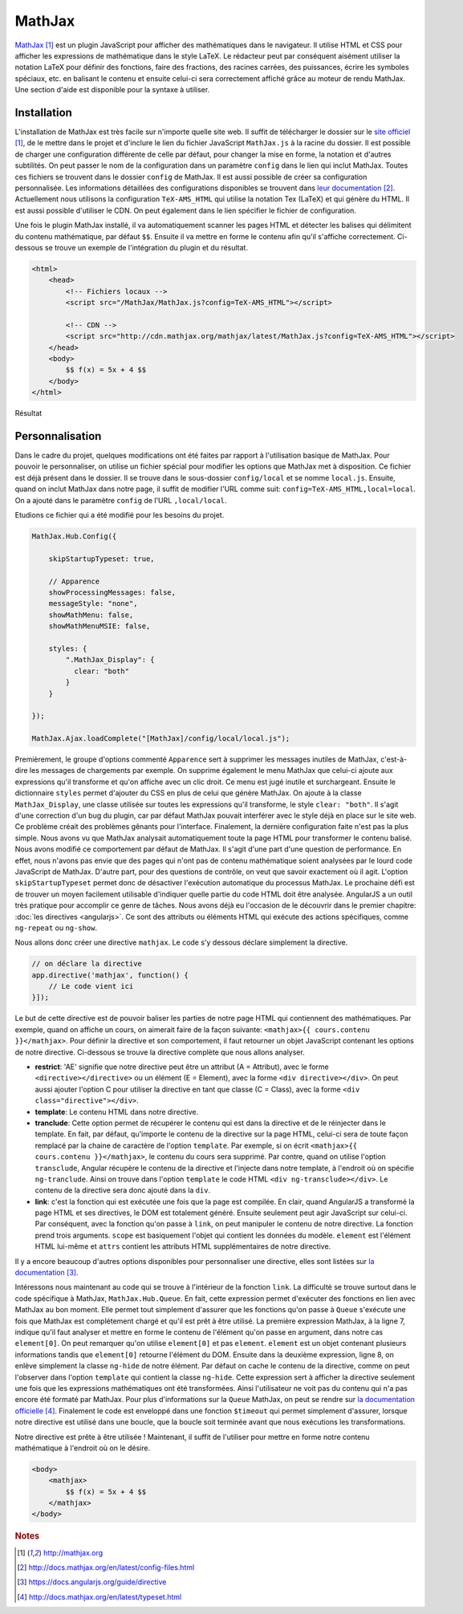 ========
MathJax
========

`MathJax <http://mathjax.org>`_ [#f1]_ est un plugin JavaScript pour afficher des mathématiques dans le navigateur. Il utilise HTML et CSS pour afficher les expressions de mathématique dans le style LaTeX. Le rédacteur peut par conséquent aisément utiliser la notation LaTeX pour définir des fonctions, faire des fractions, des racines carrées, des puissances, écrire les symboles spéciaux, etc. en balisant le contenu et ensuite celui-ci sera correctement affiché grâce au moteur de rendu MathJax. Une section d'aide est disponible pour la syntaxe à utiliser.

#############
Installation
#############

L'installation de MathJax est très facile sur n'importe quelle site web. Il suffit de télécharger le dossier sur le `site officiel <http://mathjax.org>`_ [#f1]_, de le mettre dans le projet et d'inclure le lien du fichier JavaScript ``MathJax.js`` à la racine du dossier. Il est possible de charger une configuration différente de celle par défaut, pour changer la mise en forme, la notation et d'autres subtilités. On peut passer le nom de la configuration dans un paramètre ``config`` dans le lien qui inclut MathJax. Toutes ces fichiers se trouvent dans le dossier ``config`` de MathJax. Il est aussi possible de créer sa configuration personnalisée. Les informations détaillées des configurations disponibles se trouvent dans `leur documentation <http://docs.mathjax.org/en/latest/config-files.html>`_ [#f2]_. Actuellement nous utilisons la configuration ``TeX-AMS_HTML`` qui utilise la notation Tex (LaTeX) et qui génère du HTML. Il est aussi possible d'utiliser le CDN. On peut également dans le lien spécifier le fichier de configuration.

Une fois le plugin MathJax installé, il va automatiquement scanner les pages HTML et détecter les balises qui délimitent du contenu mathématique, par défaut ``$$``. Ensuite il va mettre en forme le contenu afin qu'il s'affiche correctement. Ci-dessous se trouve un exemple de l'intégration du plugin et du résultat.

.. code-block:: html
    
    <html>
        <head>
            <!-- Fichiers locaux -->
            <script src="/MathJax/MathJax.js?config=TeX-AMS_HTML"></script>

            <!-- CDN -->
            <script src="http://cdn.mathjax.org/mathjax/latest/MathJax.js?config=TeX-AMS_HTML"></script>
        </head>
        <body>
            $$ f(x) = 5x + 4 $$
        </body>
    </html>

.. figure:: images/mathjax.png
    :align: center
    :scale: 50%

    Résultat

#################
Personnalisation
#################

Dans le cadre du projet, quelques modifications ont été faites par rapport à l'utilisation basique de MathJax. Pour pouvoir le personnaliser, on utilise un fichier spécial pour modifier les options que MathJax met à disposition. Ce fichier est déjà présent dans le dossier. Il se trouve dans le sous-dossier ``config/local`` et se nomme ``local.js``. Ensuite, quand on inclut MathJax dans notre page, il suffit de modifier l'URL comme suit: ``config=TeX-AMS_HTML,local=local``. On a ajouté dans le paramètre ``config`` de l'URL ``,local/local``.

Etudions ce fichier qui a été modifié pour les besoins du projet.

.. code-block:: javascript

    MathJax.Hub.Config({

        skipStartupTypeset: true,

        // Apparence
        showProcessingMessages: false,
        messageStyle: "none",
        showMathMenu: false,
        showMathMenuMSIE: false,

        styles: {
            ".MathJax_Display": {
              clear: "both"
            }
        }

    });

    MathJax.Ajax.loadComplete("[MathJax]/config/local/local.js");

Premièrement, le groupe d'options commenté ``Apparence`` sert à supprimer les messages inutiles de MathJax, c'est-à-dire les messages de chargements par exemple. On supprime également le menu MathJax que celui-ci ajoute aux expressions qu'il transforme et qu'on affiche avec un clic droit. Ce menu est jugé inutile et surchargeant. Ensuite le dictionnaire ``styles`` permet d'ajouter du CSS en plus de celui que génère MathJax. On ajoute à la classe ``MathJax_Display``, une classe utilisée sur toutes les expressions qu'il transforme, le style ``clear: "both"``. Il s'agit d'une correction d'un bug du plugin, car par défaut MathJax pouvait interférer avec le style déjà en place sur le site web. Ce problème créait des problèmes gênants pour l'interface. Finalement, la dernière configuration faite n'est pas la plus simple. Nous avons vu que MathJax analysait automatiquement toute la page HTML pour transformer le contenu balisé. Nous avons modifié ce comportement par défaut de MathJax. Il s'agit d'une part d'une question de performance. En effet, nous n'avons pas envie que des pages qui n'ont pas de contenu mathématique soient analysées par le lourd code JavaScript de MathJax. D'autre part, pour des questions de contrôle, on veut que savoir exactement où il agit. L'option ``skipStartupTypeset`` permet donc de désactiver l'exécution automatique du processus MathJax. Le prochaine défi est de trouver un moyen facilement utilisable d'indiquer quelle partie du code HTML doit être analysée. AngularJS a un outil très pratique pour accomplir ce genre de tâches. Nous avons déjà eu l'occasion de le découvrir dans le premier chapitre: :doc:`les directives <angularjs>`. Ce sont des attributs ou éléments HTML qui exécute des actions spécifiques, comme ``ng-repeat`` ou ``ng-show``.

Nous allons donc créer une directive ``mathjax``. Le code s'y dessous déclare simplement la directive.

.. code-block:: javascript
    
    // on déclare la directive
    app.directive('mathjax', function() {
        // Le code vient ici
    }]);

Le but de cette directive est de pouvoir baliser les parties de notre page HTML qui contiennent des mathématiques. Par exemple, quand on affiche un cours, on aimerait faire de la façon suivante: ``<mathjax>{{ cours.contenu }}</mathjax>``.
Pour définir la directive et son comportement, il faut retourner un objet JavaScript contenant les options de notre directive. Ci-dessous se trouve la directive complète que nous allons analyser.

.. code-block:: javascript
    :linenos:

    app.directive('mathjax', function($timeout) {
        restrict: 'AE',
        template: '<div class="ng-hide" ng-transclude></div>',
        transclude: true,
        link: function(scope, element, attrs) {
            $timeout(function () {
                MathJax.Hub.Queue(["Typeset", MathJax.Hub, element[0]]);
                MathJax.Hub.Queue(function() {
                    element.children().removeClass("ng-hide");
                })
            });
        }
    }]);

* **restrict**: 'AE' signifie que notre directive peut être un attribut (A = Attribut), avec le forme ``<directive></directive>`` ou un élément (E = Element), avec la forme ``<div directive></div>``. On peut aussi ajouter l'option C pour utiliser la directive en tant que classe (C = Class), avec la forme ``<div class="directive"></div>``.
* **template**: Le contenu HTML dans notre directive.
* **tranclude**: Cette option permet de récupérer le contenu qui est dans la directive et de le réinjecter dans le template. En fait, par défaut, qu'importe le contenu de la directive sur la page HTML, celui-ci sera de toute façon remplacé par la chaine de caractère de l'option ``template``. Par exemple, si on écrit ``<mathjax>{{ cours.contenu }}</mathjax>``, le contenu du cours sera supprimé. Par contre, quand on utilise l'option ``transclude``, Angular récupère le contenu de la directive et l'injecte dans notre template, à l'endroit où on spécifie ``ng-tranclude``. Ainsi on trouve dans l'option ``template`` le code HTML ``<div ng-transclude></div>``. Le contenu de la directive sera donc ajouté dans la ``div``.
* **link**: c'est la fonction qui est exécutée une fois que la page est compilée. En clair, quand AngularJS a transformé la page HTML et ses directives, le DOM est totalement généré. Ensuite seulement peut agir JavaScript sur celui-ci. Par conséquent, avec la fonction qu'on passe à ``link``, on peut manipuler le contenu de notre directive. La fonction prend trois arguments. ``scope`` est basiquement l'objet qui contient les données du modèle. ``element`` est l'élément HTML lui-même et ``attrs`` contient les attributs HTML supplémentaires de notre directive.

Il y a encore beaucoup d'autres options disponibles pour personnaliser une directive, elles sont listées sur `la documentation <https://docs.angularjs.org/guide/directive>`_ [#f3]_.

Intéressons nous maintenant au code qui se trouve à l'intérieur de la fonction ``link``. La difficulté se trouve surtout dans le code spécifique à MathJax, ``MathJax.Hub.Queue``. En fait, cette expression permet d'exécuter des fonctions en lien avec MathJax au bon moment. Elle permet tout simplement d'assurer que les fonctions qu'on passe à ``Queue`` s'exécute une fois que MathJax est complétement chargé et qu'il est prêt à être utilisé. La première expression MathJax, à la ligne 7, indique qu'il faut analyser et mettre en forme le contenu de l'élément qu'on passe en argument, dans notre cas ``element[0]``. On peut remarquer qu'on utilise ``element[0]`` et pas ``element``. ``element`` est un objet contenant plusieurs informations tandis que ``element[0]`` retourne l'élément du DOM. Ensuite dans la deuxième expression, ligne 8, on enlève simplement la classe ``ng-hide`` de notre élément. Par défaut on cache le contenu de la directive, comme on peut l'observer dans l'option ``template`` qui contient la classe ``ng-hide``. Cette expression sert à afficher la directive seulement une fois que les expressions mathématiques ont été transformées. Ainsi l'utilisateur ne voit pas du contenu qui n'a pas encore été formaté par MathJax. Pour plus d'informations sur la ``Queue`` MathJax, on peut se rendre sur `la documentation officielle <http://docs.mathjax.org/en/latest/typeset.html>`_ [#f4]_. Finalement le code est enveloppé dans une fonction ``$timeout`` qui permet simplement d'assurer, lorsque notre directive est utilisé dans une boucle, que la boucle soit terminée avant que nous exécutions les transformations.

Notre directive est prête à être utilisée ! Maintenant, il suffit de l'utiliser pour mettre en forme notre contenu mathématique à l'endroit où on le désire.

.. code-block:: html
    
    <body>
        <mathjax>
            $$ f(x) = 5x + 4 $$
        </mathjax>
    </body>

.. rubric:: Notes

.. [#f1] http://mathjax.org
.. [#f2] http://docs.mathjax.org/en/latest/config-files.html
.. [#f3] https://docs.angularjs.org/guide/directive
.. [#f4] http://docs.mathjax.org/en/latest/typeset.html